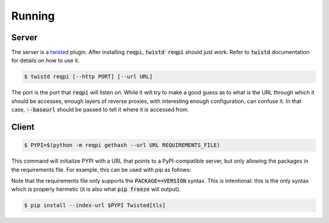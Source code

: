Running
=======

Server
------

The server is a twisted_ plugin. After installing :code:`reqpi`,
:code:`twistd reqpi` should just work. Refer to :code:`twistd`
documentation for details on how to use it.

.. code::

    $ twistd reqpi [--http PORT] [--url URL]

The port is the port that :code:`reqpi` will listen on.
While it will try to make a good guess as to what is the
URL through which it should be accesses, enough layers
of reverse proxies, with interesting enough configuration,
can confuse it. In that case, :code:`--baseurl` should be passed
to tell it where it is accessed from.

Client
------

.. code::

    $ PYPI=$(python -m reqpi gethash --url URL REQUIREMENTS_FILE)

This command will initialize PYPI with a URL that points to a
PyPI-compatible server, but only allowing the packages in the requirements
file. For example, this can be used with pip as follows:

Note that the requirements file only supports the :code:`PACKAGE==VERSION`
syntax. This is intentional: this is the only syntax which is properly
hermetic (it is also what :code:`pip freeze` will output).

.. code::

    $ pip install --index-url $PYPI Twisted[tls]

.. _twisted: https://twistedmatrix.com/
